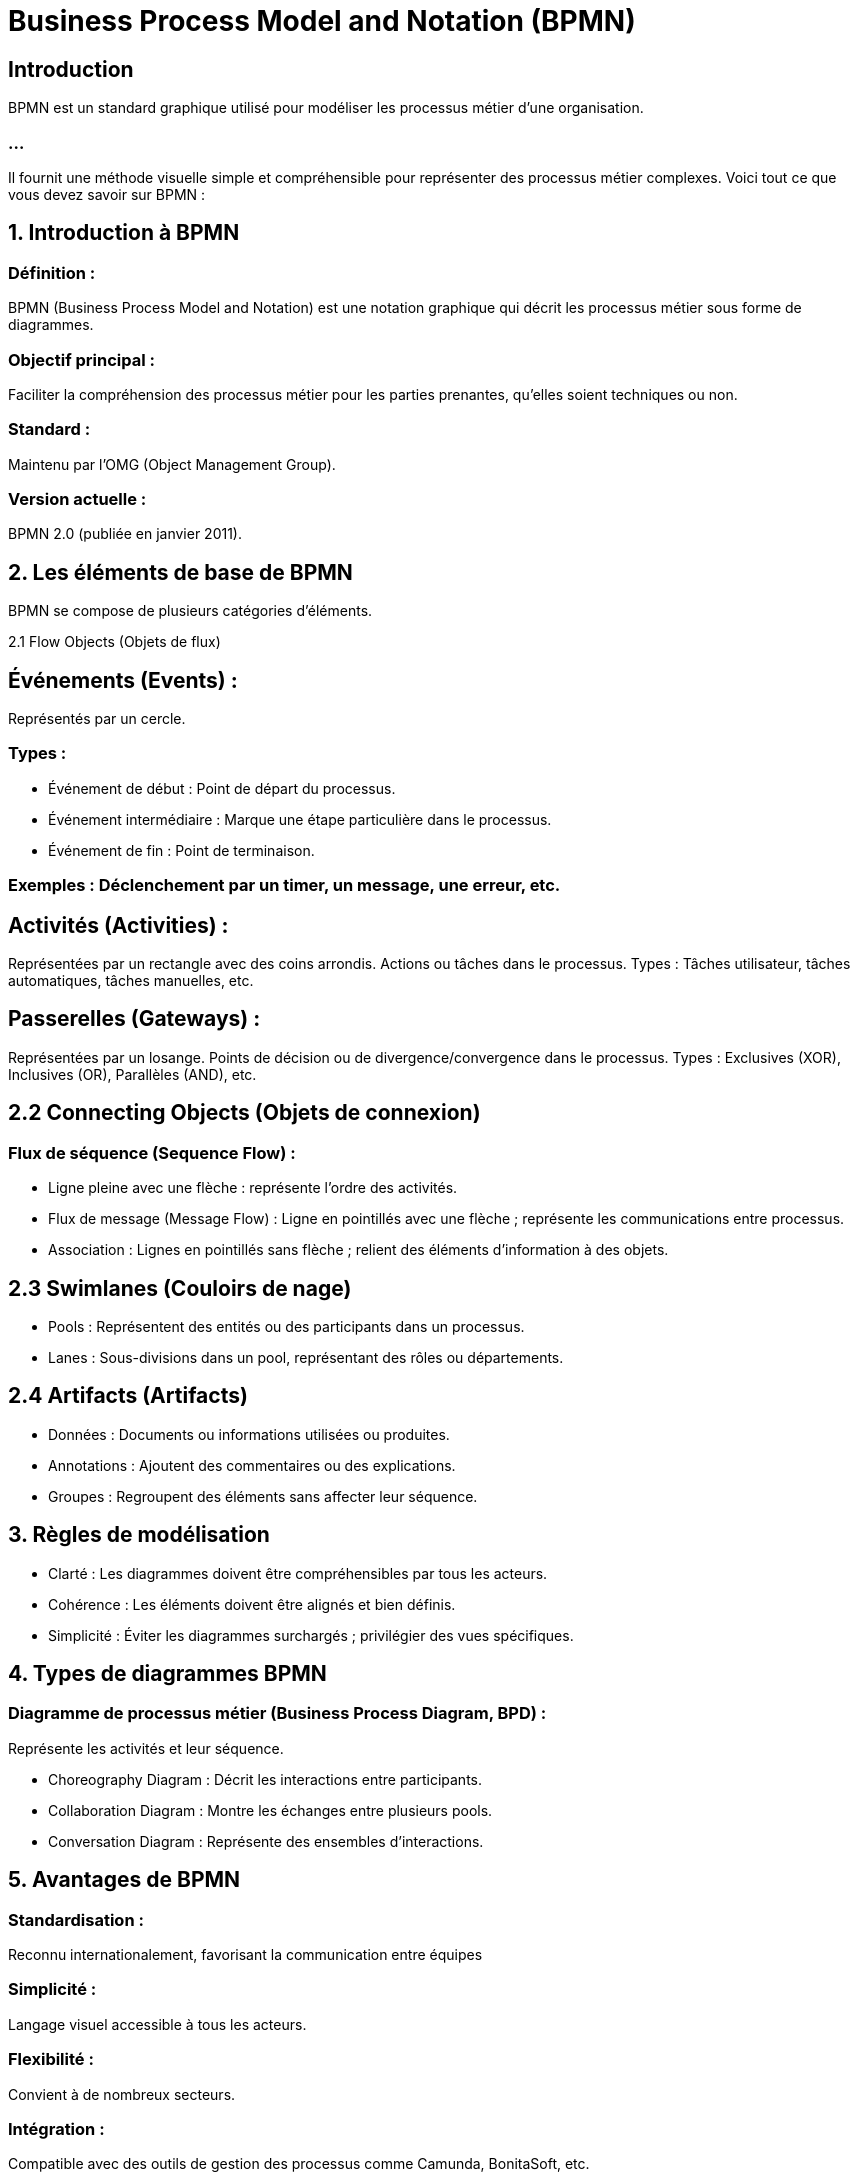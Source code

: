 = Business Process Model and Notation (BPMN)
:revealjs_theme: beige
:source-highlighter: highlight.js
:icons: font

== Introduction

BPMN est un standard graphique utilisé pour modéliser les processus métier d’une organisation. 

=== ...

Il fournit une méthode visuelle simple et compréhensible pour représenter des processus métier complexes. Voici tout ce que vous devez savoir sur BPMN :


== 1. Introduction à BPMN

=== Définition : 

BPMN (Business Process Model and Notation) est une notation graphique qui décrit les processus métier sous forme de diagrammes.

=== Objectif principal : 

Faciliter la compréhension des processus métier pour les parties prenantes, qu’elles soient techniques ou non.

=== Standard : 

Maintenu par l'OMG (Object Management Group).

=== Version actuelle : 

BPMN 2.0 (publiée en janvier 2011).

== 2. Les éléments de base de BPMN

BPMN se compose de plusieurs catégories d'éléments.

2.1 Flow Objects (Objets de flux)

== Événements (Events) :

Représentés par un cercle.

=== Types :
* Événement de début : Point de départ du processus.
* Événement intermédiaire : Marque une étape particulière dans le processus.
* Événement de fin : Point de terminaison.

=== Exemples : Déclenchement par un timer, un message, une erreur, etc.

== Activités (Activities) :

Représentées par un rectangle avec des coins arrondis.
Actions ou tâches dans le processus.
Types : Tâches utilisateur, tâches automatiques, tâches manuelles, etc.

== Passerelles (Gateways) :

Représentées par un losange.
Points de décision ou de divergence/convergence dans le processus.
Types : Exclusives (XOR), Inclusives (OR), Parallèles (AND), etc.

== 2.2 Connecting Objects (Objets de connexion)

=== Flux de séquence (Sequence Flow) : 

* Ligne pleine avec une flèche : représente l'ordre des activités.

* Flux de message (Message Flow) : Ligne en pointillés avec une flèche ; représente les communications entre processus.

* Association : Lignes en pointillés sans flèche ; relient des éléments d'information à des objets.


== 2.3 Swimlanes (Couloirs de nage)

* Pools : Représentent des entités ou des participants dans un processus.
* Lanes : Sous-divisions dans un pool, représentant des rôles ou départements.

== 2.4 Artifacts (Artifacts)

* Données : Documents ou informations utilisées ou produites.
* Annotations : Ajoutent des commentaires ou des explications.
* Groupes : Regroupent des éléments sans affecter leur séquence.

== 3. Règles de modélisation

* Clarté : Les diagrammes doivent être compréhensibles par tous les acteurs.
* Cohérence : Les éléments doivent être alignés et bien définis.
* Simplicité : Éviter les diagrammes surchargés ; privilégier des vues spécifiques.

== 4. Types de diagrammes BPMN

=== Diagramme de processus métier (Business Process Diagram, BPD) : 

Représente les activités et leur séquence.

* Choreography Diagram : Décrit les interactions entre participants.
* Collaboration Diagram : Montre les échanges entre plusieurs pools.
* Conversation Diagram : Représente des ensembles d’interactions.

== 5. Avantages de BPMN

=== Standardisation : 

Reconnu internationalement, favorisant la communication entre équipes

=== Simplicité : 

Langage visuel accessible à tous les acteurs.

=== Flexibilité : 

Convient à de nombreux secteurs.

=== Intégration : 

Compatible avec des outils de gestion des processus comme Camunda, BonitaSoft, etc.

== 6. Cas d’utilisation


=== * Automatisation des processus métier : 

Utilisé pour décrire les processus que les outils BPM automatiseront.


=== * Optimisation des processus : 

Identifier les inefficacités et proposer des améliorations.


=== * Documentation : 

Fournir des représentations claires des processus pour la formation ou l'audit.


== 7. Best Practices

=== Commencez simple : 

Débutez avec une vue globale du processus.

=== Impliquez les parties prenantes : 

Les collaborateurs doivent valider les diagrammes.

=== Évitez les diagrammes trop larges : 

Divisez les processus complexes en sous-processus.

=== Utilisez des conventions cohérentes : 

Uniformisez les couleurs, les noms, et les symboles.

== 9. Exemples de processus modélisés

=== Processus RH : 

Recrutement, intégration des employés.

=== Processus IT : 

Gestion des tickets, livraison de projets.

=== Processus logistique : 

Gestion des commandes et des livraisons.



== 10. Limites de BPMN


=== Complexité croissante : 

Les diagrammes deviennent complexes pour de très grands processus.

=== Dépendance aux outils : 

Certains éléments spécifiques nécessitent des outils spécialisés.

=== Courbe d’apprentissage : 

Peut nécessiter une formation pour maîtriser toutes les nuances.

